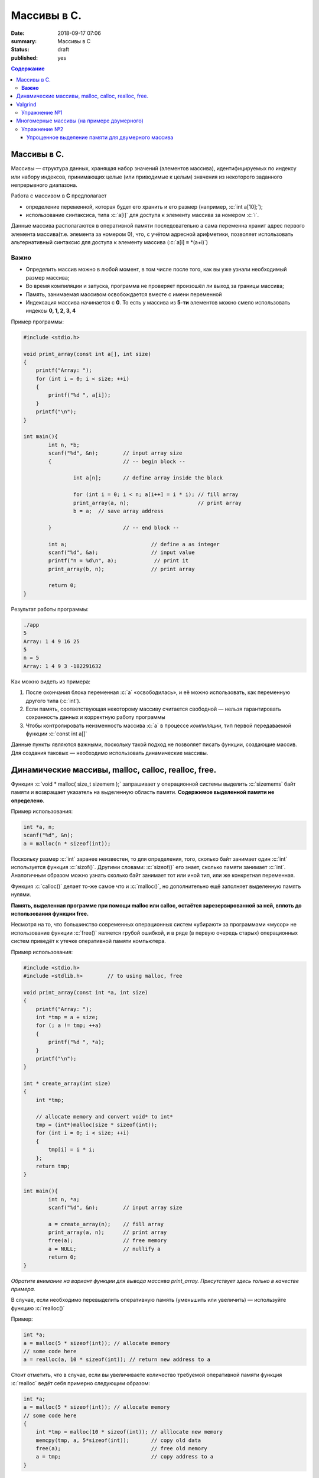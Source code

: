 Массивы в С.
#############

:date: 2018-09-17 07:06
:summary: Массивы в С
:status: draft
:published: yes

.. default-role:: code

.. contents:: Содержание

.. role:: c(code)
   :language: c

Массивы в С.
============

Массивы — структура данных, хранящая набор значений (элементов массива), идентифицируемых по индексу или набору индексов, принимающих целые (или приводимые к целым) значения из некоторого заданного непрерывного диапазона.

Работа с массивом в **С** предполагает

- определение переменной, которая будет его хранить и его размер (например, :c:`int a[10];`);
- использование синтаксиса, типа :c:`a[i]` для доступа к элементу массива за номером :c:`i`.

Данные массива располагаются в оперативной памяти последовательно а сама переменна хранит адрес первого элемента массива(т.е. элемента за номером 0), что, с учётом адресной арифметики, позволяет использовать альтернативный синтаксис для доступа к элементу массива (:c:`a[i] ≡ *(a+i)`)

**Важно**
---------

- Определить массив можно в любой момент, в том числе после того, как вы уже узнали необходимый размер массива;
- Во время компиляции и запуска, программа не проверяет произошёл ли выход за границы массива;
- Память, занимаемая массивом освобождается вместе с имени переменной
- Индексация массива начинается с **0**. То есть у массива из **5-ти** элементов можно смело использовать индексы **0, 1, 2, 3, 4**

Пример программы:

.. code-block:: c

        #include <stdio.h>

        void print_array(const int a[], int size)
        {
            printf("Array: ");
            for (int i = 0; i < size; ++i)             
            {
                printf("%d ", a[i]);
            }
            printf("\n");
        }

        int main(){
                int n, *b;
                scanf("%d", &n);        // input array size
                {                       // -- begin block --

                        int a[n];       // define array inside the block

                        for (int i = 0; i < n; a[i++] = i * i); // fill array
                        print_array(a, n);                      // print array
                        b = a;  // save array address

                }                       // -- end block --

                int a;                           // define a as integer
                scanf("%d", &a);                 // input value
                printf("n = %d\n", a);            // print it
                print_array(b, n);               // print array

                return 0;
        }

Результат работы программы:

.. code-block:: bash
        
        ./app
        5
        Array: 1 4 9 16 25
        5
        n = 5
        Array: 1 4 9 3 -182291632


Как можно видеть из примера: 

#. После окончания блока переменная :c:`a` «освободилась», и её можно использовать, как переменную другого типа (:c:`int`).
#. Если память, соответствующая некоторому массиву считается свободной — нельзя гарантировать сохранность данных и корректную работу программы
#. Чтобы контролировать неизменность массива :c:`a` в процессе *компиляции*, тип первой передаваемой функции :c:`const int a[]`


Данные пункты являются важными, поскольку такой подход не позволяет писать функции, создающие массив. Для создания таковых — необходимо использовать динамические массивы.

Динамические массивы, malloc, calloc, realloc, free.
====================================================

Функция :c:`void * malloc( size_t sizemem );` запрашивает у операционной системы выделить :c:`sizemems` байт памяти и возвращает указатель на выделенную область памяти. **Содержимое выделенной памяти не определено**.

Пример использования:

.. code-block:: c

        int *a, n;
        scanf("%d", &n);
        a = malloc(n * sizeof(int));

Поскольку размер :c:`int` заранее неизвестен, то для определения, того, сколько байт занимает один :c:`int` используется функция :c:`sizof()`. Другими словами: :c:`sizeof()` его знает, сколько памяти занимает :c:`int`. Аналогичным образом можно узнать сколько байт занимает тот или иной тип, или же конкретная переменная.

Функция :c:`сalloc()` делает то-же самое что и :c:`malloc()`, но дополнительно ещё заполняет выделенную память нулями.

**Память, выделенная программе при помощи malloc или calloc, остаётся зарезервированной за ней, вплоть до использования функции free.**

Несмотря на то, что большинство современных операционных систем «убирают» за программами «мусор» не использование функции :c:`free()` является грубой ошибкой, и в ряде (в первую очередь старых) операционных систем приведёт к утечке оперативной памяти компьютера.

.. _APP:

Пример использования:

.. code-block:: c

        #include <stdio.h>
        #include <stdlib.h>        // to using malloc, free

        void print_array(const int *a, int size)
        {
            printf("Array: ");
            int *tmp = a + size;
            for (; a != tmp; ++a)             
            {
                printf("%d ", *a);
            }
            printf("\n");
        }

        int * create_array(int size)
        {
            int *tmp;

            // allocate memory and convert void* to int*
            tmp = (int*)malloc(size * sizeof(int));
            for (int i = 0; i < size; ++i)
            {
                tmp[i] = i * i;
            };
            return tmp;
        }

        int main(){
                int n, *a;
                scanf("%d", &n);        // input array size

                a = create_array(n);    // fill array
                print_array(a, n);      // print array
                free(a);                // free memory
                a = NULL;               // nullify a
                return 0;
        }

*Обратите внимание на вариант функции для вывода массива print_array. Присутствует здесь только в качестве примера.*

В случае, если необходимо перевыделить оперативную память (уменьшить или увеличить) — используйте функцию :c:`realloc()`

Пример:

.. code-block:: c
        
        int *a;
        a = malloc(5 * sizeof(int)); // allocate memory
        // some code here
        a = realloc(a, 10 * sizeof(int)); // return new address to a

Стоит отметить, что в случае, если вы увеличиваете количество требуемой оперативной памяти функция :c:`realloc` ведёт себя примерно следующим образом:

.. code-block:: c
        
        int *a;
        a = malloc(5 * sizeof(int)); // allocate memory
        // some code here
        {
            int *tmp = malloc(10 * sizeof(int)); // alllocate new memory
            memcpy(tmp, a, 5*sizeof(int));       // copy old data
            free(a);                             // free old memory
            a = tmp;                             // copy address to a
        }

Valgrind
========

Для проверки корректности работы вашей программы с памятью в Linux, используйте программу **valgrind**. Для примера — возьмите программу APP_ выше (пусть она называется *alloc_example.c*) следуйте коду ниже:

.. code-block:: console

        $ gcc -g -o app alloc_example.c
        $ echo 5 | valgrind --leak-check=full ./app
        ==789== Memcheck, a memory error detector
        ==789== Copyright (C) 2002-2015, and GNU GPL'd, by Julian Seward et al.
        ==789== Using Valgrind-3.11.0 and LibVEX; rerun with -h for copyright info
        ==789== Command: ./a.out
        ==789==
        ==789== error calling PR_SET_PTRACER, vgdb might block
        Array: 0 1 4 9 16
        ==789==
        ==789== HEAP SUMMARY:
        ==789==     in use at exit: 0 bytes in 0 blocks
        ==789==   total heap usage: 3 allocs, 3 frees, 8,212 bytes allocated
        ==789==
        ==789== All heap blocks were freed -- no leaks are possible
        ==789==
        ==789== For counts of detected and suppressed errors, rerun with: -v
        ==789== ERROR SUMMARY: 0 errors from 0 contexts (suppressed: 0 from 0)
        $ gcc -g -D free\(a\)=// -o app alloc_example.c
        $ echo 5 | valgrind --leak-check=full ./app
        ==1018== Memcheck, a memory error detector
        ==1018== Copyright (C) 2002-2015, and GNU GPL'd, by Julian Seward et al.
        ==1018== Using Valgrind-3.11.0 and LibVEX; rerun with -h for copyright info
        ==1018== Command: ./app
        ==1018==
        ==1018== error calling PR_SET_PTRACER, vgdb might block
        Array: 0 1 4 9 16
        ==1018==
        ==1018== HEAP SUMMARY:
        ==1018==     in use at exit: 20 bytes in 1 blocks
        ==1018==   total heap usage: 3 allocs, 2 frees, 8,212 bytes allocated
        ==1018==
        ==1018== 20 bytes in 1 blocks are definitely lost in loss record 1 of 1
        ==1018==    at 0x4C2DB8F: malloc (in /usr/lib/valgrind/vgpreload_memcheck-amd64-linux.so)
        ==1018==    by 0x40071C: create_array (alloc_example.c:20)
        ==1018==    by 0x40078F: main (alloc_example.c:32)
        ==1018==
        ==1018== LEAK SUMMARY:
        ==1018==    definitely lost: 20 bytes in 1 blocks
        ==1018==    indirectly lost: 0 bytes in 0 blocks
        ==1018==      possibly lost: 0 bytes in 0 blocks
        ==1018==    still reachable: 0 bytes in 0 blocks
        ==1018==         suppressed: 0 bytes in 0 blocks
        ==1018==
        ==1018== For counts of detected and suppressed errors, rerun with: -v
        ==1018== ERROR SUMMARY: 1 errors from 1 contexts (suppressed: 0 from 0)

В примере выше — сначала компилируется программа, а затем запускается через valgrind, при этом для того, чтобы не вводить 5 с клавиатуры во время работы программы использована комбинация ``echo 5 | valgrind --leak-check=full ./app``. valgrind показал, что никаких утечек памяти нет (``All heap blocks were freed -- no leaks are possible``).

Далее идёт компиляция той же программы, но уже с отключением функции :c:`free` внутри данного файла (``-D free\(a\)=//``). Далее идёт опять запуск ``valgrind``, который показывает утечку памяти 

``20 bytes in 1 blocks are definitely lost in loss record 1 of 1``

и показывает, что не очищена при помощи :c:`free` память, выделенная в 20-ой строке программы 

``==1018==    by 0x40071C: create_array (alloc_example.c:20)``

Упражнение №1
-------------

Напишите функции сортировки массива следующими методами:

#. Вставкой
#. Выбором
#. Пузырьком
#. Быстрая сортировка Хоара
#. Сортировка слиянием

Для заполнения исходного массива используйте:

.. code-block:: c
        
        void fill_array(int *a; int size)
        {
            for (i = 0; i < size; ++i) a[i] = rand() % 
        }

Многомерные массивы (на примере двумерного)
===========================================

Для создания двумерного массива можно воспользоваться методом, аналогичным простым массивам в **С**. :c:`int a[n][m];`

Однако надо помнить, что такой массив (как и одномерный) будет располагаться в памяти последовательно, что требует написание кода, аналогичного следующему:

.. code-block:: c

        #include <stdlib.h>
        #include <stdio.h>

        void print2array(int  a[][4], int n)
        {
                for (int i=0; i < n; ++i){
                        for (int j = 0; j < 4; ++j){
                                printf("%d ", a[i][j]);
                        }
                        printf("\n");
                }
        }

        int main()
        {
                int n;
                scanf("%d ", n);
                int a[n][4];
                for (int i=0; i < n; ++i){
                        for (int j = 0; j < 4; ++j){
                                a[i][j] = i + j;
                        }
                };

                print2array(a, n);
                return 0;
        }

В данном коде видно, что последовательное расположение элементов в памяти компьютера требует, чтобы ширина двумерного массива была известна на момент компиляции программы (в данном случае **4**).

Тем не менее — никто не запрещает сделать динамический массив динамических массивов. Классическое создание такого массива происходит следующим образом:

.. code-block:: c

        int n, m, **a;
        a = malloc(n * sizeof(int*));
        for (int i = 0; i < n; ++i){
            a[i] = malloc(m * sizeof(int));
        }

Упражнение №2
-------------

Напишите программу, включающую в себя: 

- функцию печатания на экран двумерного массива
- выделение памяти под двумерный массив
- заполнение массива по формуле :math:`a_{i,j} = i + j^2`
- освобождение всей размещённой памяти (проверка при помощи ``valgrind``)


Упрощенное выделение памяти для двумерного массива
++++++++++++++++++++++++++++++++++++++++++++++++++

.. code-block:: c

        int n, m, **a;
        a = (int**)malloc(n * sizeof(int*) + n * m * sizeof(int));
        for (int i = 0; i < n; ++i){
            a[i] = a[0] + n;
        }